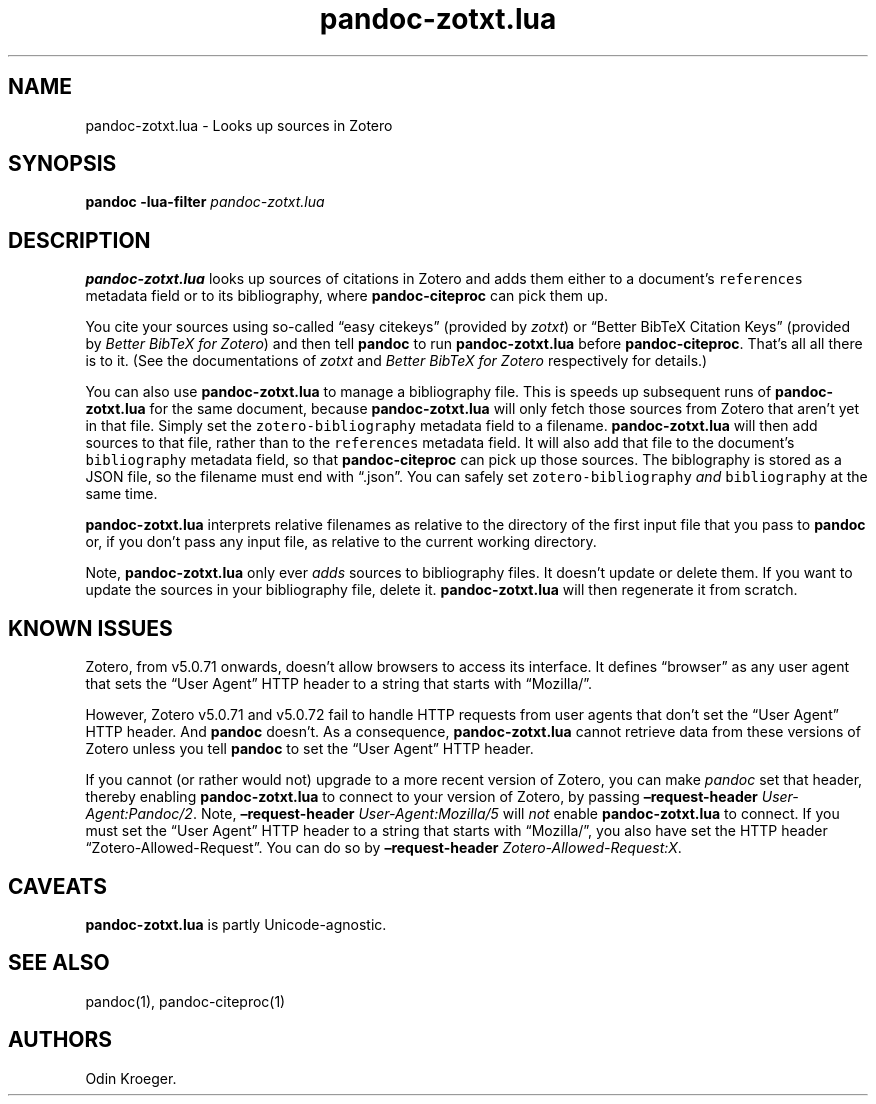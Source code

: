 .\" Automatically generated by Pandoc 2.10.1
.\"
.TH "pandoc-zotxt.lua" "1" "October 10, 2020" "" ""
.hy
.SH NAME
.PP
pandoc-zotxt.lua - Looks up sources in Zotero
.SH SYNOPSIS
.PP
\f[B]pandoc\f[R] \f[B]-lua-filter\f[R] \f[I]pandoc-zotxt.lua\f[R]
.SH DESCRIPTION
.PP
\f[B]pandoc-zotxt.lua\f[R] looks up sources of citations in Zotero and
adds them either to a document\[cq]s \f[C]references\f[R] metadata field
or to its bibliography, where \f[B]pandoc-citeproc\f[R] can pick them
up.
.PP
You cite your sources using so-called \[lq]easy citekeys\[rq] (provided
by \f[I]zotxt\f[R]) or \[lq]Better BibTeX Citation Keys\[rq] (provided
by \f[I]Better BibTeX for Zotero\f[R]) and then tell \f[B]pandoc\f[R] to
run \f[B]pandoc-zotxt.lua\f[R] before \f[B]pandoc-citeproc\f[R].
That\[cq]s all all there is to it.
(See the documentations of \f[I]zotxt\f[R] and \f[I]Better BibTeX for
Zotero\f[R] respectively for details.)
.PP
You can also use \f[B]pandoc-zotxt.lua\f[R] to manage a bibliography
file.
This is speeds up subsequent runs of \f[B]pandoc-zotxt.lua\f[R] for the
same document, because \f[B]pandoc-zotxt.lua\f[R] will only fetch those
sources from Zotero that aren\[cq]t yet in that file.
Simply set the \f[C]zotero-bibliography\f[R] metadata field to a
filename.
\f[B]pandoc-zotxt.lua\f[R] will then add sources to that file, rather
than to the \f[C]references\f[R] metadata field.
It will also add that file to the document\[cq]s \f[C]bibliography\f[R]
metadata field, so that \f[B]pandoc-citeproc\f[R] can pick up those
sources.
The biblography is stored as a JSON file, so the filename must end with
\[lq].json\[rq].
You can safely set \f[C]zotero-bibliography\f[R] \f[I]and\f[R]
\f[C]bibliography\f[R] at the same time.
.PP
\f[B]pandoc-zotxt.lua\f[R] interprets relative filenames as relative to
the directory of the first input file that you pass to \f[B]pandoc\f[R]
or, if you don\[cq]t pass any input file, as relative to the current
working directory.
.PP
Note, \f[B]pandoc-zotxt.lua\f[R] only ever \f[I]adds\f[R] sources to
bibliography files.
It doesn\[cq]t update or delete them.
If you want to update the sources in your bibliography file, delete it.
\f[B]pandoc-zotxt.lua\f[R] will then regenerate it from scratch.
.SH KNOWN ISSUES
.PP
Zotero, from v5.0.71 onwards, doesn\[cq]t allow browsers to access its
interface.
It defines \[lq]browser\[rq] as any user agent that sets the \[lq]User
Agent\[rq] HTTP header to a string that starts with \[lq]Mozilla/\[rq].
.PP
However, Zotero v5.0.71 and v5.0.72 fail to handle HTTP requests from
user agents that don\[cq]t set the \[lq]User Agent\[rq] HTTP header.
And \f[B]pandoc\f[R] doesn\[cq]t.
As a consequence, \f[B]pandoc-zotxt.lua\f[R] cannot retrieve data from
these versions of Zotero unless you tell \f[B]pandoc\f[R] to set the
\[lq]User Agent\[rq] HTTP header.
.PP
If you cannot (or rather would not) upgrade to a more recent version of
Zotero, you can make \f[I]pandoc\f[R] set that header, thereby enabling
\f[B]pandoc-zotxt.lua\f[R] to connect to your version of Zotero, by
passing \f[B]\[en]request-header\f[R] \f[I]User-Agent:Pandoc/2\f[R].
Note, \f[B]\[en]request-header\f[R] \f[I]User-Agent:Mozilla/5\f[R] will
\f[I]not\f[R] enable \f[B]pandoc-zotxt.lua\f[R] to connect.
If you must set the \[lq]User Agent\[rq] HTTP header to a string that
starts with \[lq]Mozilla/\[rq], you also have set the HTTP header
\[lq]Zotero-Allowed-Request\[rq].
You can do so by \f[B]\[en]request-header\f[R]
\f[I]Zotero-Allowed-Request:X\f[R].
.SH CAVEATS
.PP
\f[B]pandoc-zotxt.lua\f[R] is partly Unicode-agnostic.
.SH SEE ALSO
.PP
pandoc(1), pandoc-citeproc(1)
.SH AUTHORS
Odin Kroeger.
